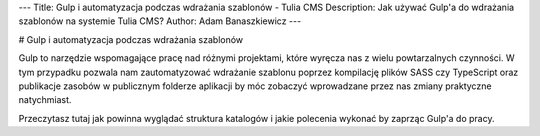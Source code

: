 ---
Title: Gulp i automatyzacja podczas wdrażania szablonów - Tulia CMS
Description: Jak używać Gulp'a do wdrażania szablonów na systemie Tulia CMS?
Author: Adam Banaszkiewicz
---

# Gulp i automatyzacja podczas wdrażania szablonów

Gulp to narzędzie wspomagające pracę nad różnymi projektami, które wyręcza nas z wielu powtarzalnych czynności.
W tym przypadku pozwala nam zautomatyzować wdrażanie szablonu poprzez kompilację plików SASS czy TypeScript oraz
publikacje zasobów w publicznym folderze aplikacji by móc zobaczyć wprowadzane przez nas zmiany praktyczne natychmiast.

Przeczytasz tutaj jak powinna wyglądać struktura katalogów i jakie polecenia wykonać by zaprząc Gulp'a do pracy.

